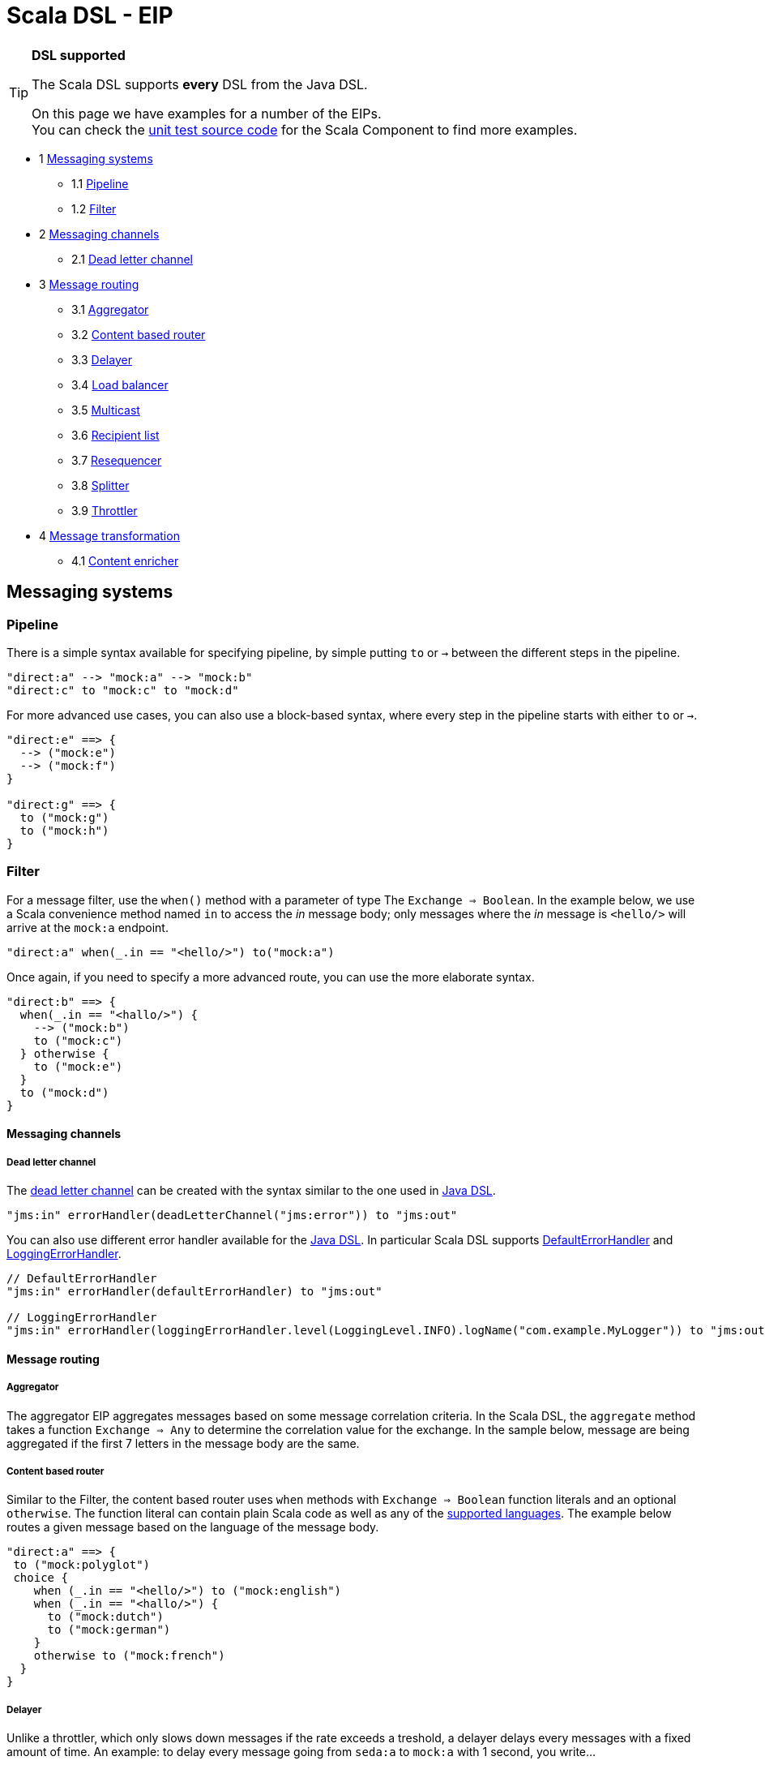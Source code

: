Scala DSL - EIP
===============

[TIP]
====
*DSL supported*

The Scala DSL supports *every* DSL from the
Java DSL.

On this page we have examples for a number of the EIPs. +
 You can check the
https://svn.apache.org/repos/asf/camel/trunk/components/camel-scala/src/test/scala/[unit
test source code] for the Scala Component to find more examples.
====

* 1 link:#ScalaDSL-EIP-Messagingsystems[Messaging systems]
** 1.1 link:#ScalaDSL-EIP-Pipelinepipeline[Pipeline]
** 1.2 link:#ScalaDSL-EIP-Filterfilter[Filter]
* 2 link:#ScalaDSL-EIP-Messagingchannels[Messaging channels]
** 2.1 link:#ScalaDSL-EIP-Deadletterchannel[Dead letter channel]
* 3 link:#ScalaDSL-EIP-Messagerouting[Message routing]
** 3.1 link:#ScalaDSL-EIP-Aggregator[Aggregator]
** 3.2 link:#ScalaDSL-EIP-Contentbasedrouter[Content based router]
** 3.3 link:#ScalaDSL-EIP-Delayer[Delayer]
** 3.4 link:#ScalaDSL-EIP-Loadbalancer[Load balancer]
** 3.5 link:#ScalaDSL-EIP-Multicast[Multicast]
** 3.6 link:#ScalaDSL-EIP-Recipientlist[Recipient list]
** 3.7 link:#ScalaDSL-EIP-Resequencer[Resequencer]
** 3.8 link:#ScalaDSL-EIP-Splitter[Splitter]
** 3.9 link:#ScalaDSL-EIP-Throttler[Throttler]
* 4 link:#ScalaDSL-EIP-Messagetransformation[Message transformation]
** 4.1 link:#ScalaDSL-EIP-Contentenricher[Content enricher]

[[ScalaDSL-EIP-Messagingsystems]]
Messaging systems
-----------------

[[ScalaDSL-EIP-Pipelinepipeline]]
Pipeline
~~~~~~~~

There is a simple syntax available for specifying pipeline, by simple
putting `to` or `→` between the different steps in the pipeline.

[source,java]
----------------------------------------------------------
"direct:a" --> "mock:a" --> "mock:b"
"direct:c" to "mock:c" to "mock:d"
----------------------------------------------------------

For more advanced use cases, you can also use a block-based syntax,
where every step in the pipeline starts with either `to` or `→`.

[source,java]
----------------------------------------------------------
"direct:e" ==> {
  --> ("mock:e")
  --> ("mock:f")
}

"direct:g" ==> {
  to ("mock:g")
  to ("mock:h")
}
----------------------------------------------------------

[[ScalaDSL-EIP-Filterfilter]]
Filter
~~~~~~

For a message filter, use the `when()` method with a parameter of type
The `Exchange ⇒ Boolean`. In the example below, we use a Scala
convenience method named `in` to access the 'in' message body; only
messages where the 'in' message is `<hello/>` will arrive at the
`mock:a` endpoint.

[source,scala]
----------------------------------------------------------
"direct:a" when(_.in == "<hello/>") to("mock:a")
----------------------------------------------------------

Once again, if you need to specify a more advanced route, you can use
the more elaborate syntax.

[source,java]
----------------------------------------------------------
"direct:b" ==> {
  when(_.in == "<hallo/>") {
    --> ("mock:b")
    to ("mock:c")
  } otherwise {
    to ("mock:e")
  }
  to ("mock:d")
}
----------------------------------------------------------

[[ScalaDSL-EIP-Messagingchannels]]
Messaging channels
^^^^^^^^^^^^^^^^^^

[[ScalaDSL-EIP-Deadletterchannel]]
Dead letter channel
+++++++++++++++++++

The http://www.eaipatterns.com/DeadLetterChannel.html[dead letter
channel] can be created with the syntax similar to the one used in
http://camel.apache.org/dead-letter-channel.html[Java DSL].

[source,java]
------------------------------------------------------------------
"jms:in" errorHandler(deadLetterChannel("jms:error")) to "jms:out"
------------------------------------------------------------------

You can also use different error handler available for the
http://camel.apache.org/error-handler.html[Java DSL]. In particular
Scala DSL supports
http://camel.apache.org/defaulterrorhandler.html[DefaultErrorHandler]
and
http://camel.apache.org/error-handler.html#ErrorHandler-LoggingErrorHandler[LoggingErrorHandler].

[source,java]
----------------------------------------------------------------------------------------------------------------
// DefaultErrorHandler
"jms:in" errorHandler(defaultErrorHandler) to "jms:out"

// LoggingErrorHandler
"jms:in" errorHandler(loggingErrorHandler.level(LoggingLevel.INFO).logName("com.example.MyLogger")) to "jms:out"
----------------------------------------------------------------------------------------------------------------

[[ScalaDSL-EIP-Messagerouting]]
Message routing
^^^^^^^^^^^^^^^

[[ScalaDSL-EIP-Aggregator]]
Aggregator
++++++++++

The aggregator EIP aggregates messages based on some message correlation
criteria. In the Scala DSL, the `aggregate` method takes a function
`Exchange ⇒ Any` to determine the correlation value for the exchange. In
the sample below, message are being aggregated if the first 7 letters in
the message body are the same.

[[ScalaDSL-EIP-Contentbasedrouter]]
Content based router
++++++++++++++++++++

Similar to the Filter, the content based router
uses `when` methods with `Exchange ⇒ Boolean` function literals and an
optional `otherwise`. The function literal can contain plain Scala code
as well as any of the link:scala-dsl-supported-languages.html[supported
languages]. The example below routes a given message based on the
language of the message body.

[source,java]
----------------------------------------------------------------------------------------------------------------
"direct:a" ==> {
 to ("mock:polyglot")
 choice {
    when (_.in == "<hello/>") to ("mock:english")
    when (_.in == "<hallo/>") {
      to ("mock:dutch")
      to ("mock:german")
    }
    otherwise to ("mock:french")
  }
}
----------------------------------------------------------------------------------------------------------------

[[ScalaDSL-EIP-Delayer]]
Delayer
+++++++

Unlike a throttler, which only slows down messages if the rate exceeds a
treshold, a delayer delays every messages with a fixed amount of time.
An example: to delay every message going from `seda:a` to `mock:a` with
1 second, you write...

[source,java]
----------------------------------------------------------------------------------------------------------------
"seda:a" delay(1 seconds) to ("mock:a")
----------------------------------------------------------------------------------------------------------------

Our second example will delay the entire block (containing `mock:c`)
without doing anything to `mock:b`

[source,java]
----------------------------------------------------------------------------------------------------------------
"seda:b" ==> {
  to ("mock:b")
  delay(1 seconds) {
    to ("mock:c")
  }
}
----------------------------------------------------------------------------------------------------------------

[[ScalaDSL-EIP-Loadbalancer]]
Load balancer
+++++++++++++

To distribute the message handling load over multiple endpoints, we add
a `loadbalance` to our route definition. You can optionally specify a
load balancer strategy, like `roundrobin`

[source,java]
----------------------------------------------------------------------------------------------------------------
"direct:a" ==> {
  loadbalance roundrobin {
    to ("mock:a")
    to ("mock:b")
    to ("mock:c")
  }
}
----------------------------------------------------------------------------------------------------------------

[[ScalaDSL-EIP-Multicast]]
Multicast
+++++++++

Multicast allows you to send a message to multiple endpoints at the same
time. In a simple route, you can specify multiple targets in the `to` or
`→` method call:

[source,java]
----------------------------------------------------------------------------------------------------------------
"direct:a" --> ("mock:a", "mock:b") --> "mock:c"
"direct:d" to ("mock:d", "mock:e") to "mock:f"
----------------------------------------------------------------------------------------------------------------

[[ScalaDSL-EIP-Recipientlist]]
Recipient list
++++++++++++++

You can handle a static recipient list with a multicast or
pipeline, but this EIP is usually applied when
you want to dynamically determine the name(s) of the next endpoint(s) to
route to. Use the `recipients()` method with a function literal
(`Exchange => Any`) that returns the endpoint name(s). In the example
below, the target endpoint name can be found in the String message
starting at position 21.

[source,java]
----------------------------------------------------------------------------------------------------------------
"direct:a" recipients(_.in[String].substring(21))
----------------------------------------------------------------------------------------------------------------

Because the `recipients()` method just takes a function literal, you can
basically use any kind of valid Scala code to determine the endpoint
name. Have a look at the next example which uses pattern matching to
figure out where to send the message:

[source,java]
----------------------------------------------------------------------------------------------------------------
"direct:b" recipients(_.getIn.getBody match {
  case Toddler(_) => "mock:playgarden"
  case _ => "mock:work"
})
----------------------------------------------------------------------------------------------------------------

Again, we can also use the same thing in a more block-like syntax. For
this example, we use the Scala DSL's
support for JXPath to determine
the target.

[source,java]
----------------------------------------------------------------------------------------------------------------
"direct:c" ==> {
  to("mock:c")
  recipients(jxpath("./in/body/destination"))
}
----------------------------------------------------------------------------------------------------------------

[[ScalaDSL-EIP-Resequencer]]
Resequencer
+++++++++++

Use the `resequence` method to add a resequencer to the RouteBuilder.
The method takes a function (`Exchange ⇒ Unit`) that determines the
value to resequence on. In this example, we resequence messages based on
the 'in' message body.

[source,java]
----------------------------------------------------------------------------------------------------------------
"direct:a" resequence (_.in) to "mock:a"
----------------------------------------------------------------------------------------------------------------

The same EIP can also be used with a block-like syntax...

[source,java]
----------------------------------------------------------------------------------------------------------------
"direct:b" ==> {
  to ("mock:b")
  resequence (_.in) {
    to ("mock:c")
  }
}
----------------------------------------------------------------------------------------------------------------

... and with configurable batch size. In this last example, messages
will be send to `mock:e` whenever a batch of 5 messages is available.

[source,java]
----------------------------------------------------------------------------------------------------------------
"direct:d" ==> {
  to ("mock:d")
  resequence(_.in).batch(5) {
    to ("mock:e")
  }
}
----------------------------------------------------------------------------------------------------------------

[[ScalaDSL-EIP-Splitter]]
Splitter
++++++++

To handle large message in smaller chunks, you can write a Scala
`Exchange ⇒ Any*` method and add it to your route with the `splitter`
method. As with many other EIPs, we support a short, in-line version as
well as a more elaborate block based one.

[source,java]
----------------------------------------------------------------------------------------------------------------
"direct:a" as(classOf[Document]) split(xpath("/persons/person")) to "mock:a"
----------------------------------------------------------------------------------------------------------------

[source,java]
----------------------------------------------------------------------------------------------------------------
"direct:b" ==> {
  as(classOf[Document])
  split(xpath("/persons/person")) {
    to("mock:b")
    to("mock:c")
  }
}
----------------------------------------------------------------------------------------------------------------

The above examples also show you how
other languages like XPath can
be within the Scala DSL.

[[ScalaDSL-EIP-Throttler]]
Throttler
+++++++++

The throttler allows you to slow down messages before sending them
along. The `throttle` methods allows you to specify the maximum
throughput rate of message:

[source,java]
----------------------------------------------------------------------------------------------------------------
"seda:a" throttle (3 per (2 seconds)) to ("mock:a")
----------------------------------------------------------------------------------------------------------------

It can also be used in front of block to throttle messages at that
point. In the example below, message are passed on to `mock:b` in a
normal rate (i.e. as fast as possible), but a maximum 3 messages/2
seconds will arrive at the `mock:c` endpoint.

[source,java]
----------------------------------------------------------------------------------------------------------------
"seda:b" ==> {
  to ("mock:b")
  throttle (3 per (2 seconds)) {
    to ("mock:c")
  }
}
----------------------------------------------------------------------------------------------------------------

[[ScalaDSL-EIP-Messagetransformation]]
Message transformation
^^^^^^^^^^^^^^^^^^^^^^

[[ScalaDSL-EIP-Contentenricher]]
Content enricher
++++++++++++++++

Using a processor function (`Exchange → Unit`), you can alter/enrich the
message content. This example uses a simple function literal to append
`" says Hello"` to the message content:

[source,java]
----------------------------------------------------------------------------------------------------------------
"direct:a" process(_.in += " says hello") to ("mock:a")
----------------------------------------------------------------------------------------------------------------

However, you can also define a separate method/function to handle the
transformation and pass that to the `process` method instead. The
example below uses pattern matching to enrich the message content:

[source,java]
----------------------------------------------------------------------------------------------------------------
val myProcessor = (exchange: Exchange) => {
  exchange.in match {
    case "hello" => exchange.in = "hello from the UK"
    case "hallo" => exchange.in = "hallo vanuit Belgie"
    case "bonjour" => exchange.in = "bonjour de la douce France"
  }
}

"direct:b" process(myProcessor) to ("mock:b")
----------------------------------------------------------------------------------------------------------------

Off course, you can also use any other Camel component (e.g.
<<velocity-component,Velocity>>) to enrich the content and add it to a
pipeline


[source,java]
----------------------------------------------------------------------------------------------------------------
"direct:c" to ("velocity:org/apache/camel/scala/dsl/enricher.vm") to ("mock:c")
----------------------------------------------------------------------------------------------------------------
